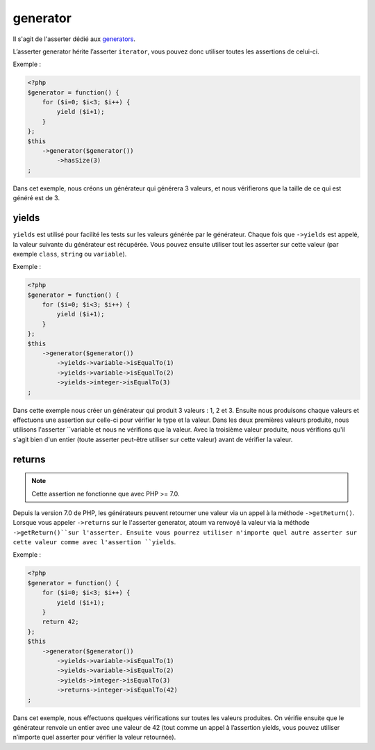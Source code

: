 .. _generator-anchor:

generator
*********

Il s'agit de l'asserter dédié aux `generators <http://php.net/language.generators.overview>`_.

L’asserter generator hérite l’asserter ``iterator``, vous pouvez donc utiliser toutes les assertions de celui-ci.

Exemple :

.. code-block:: php

   <?php
   $generator = function() {
       for ($i=0; $i<3; $i++) {
           yield ($i+1);
       }
   };
   $this
       ->generator($generator())
           ->hasSize(3)
   ;

Dans cet exemple, nous créons un générateur qui générera 3 valeurs, et nous vérifierons que la taille de ce qui est généré est de 3.

.. _generator-yields:

yields
======

``yields`` est utilisé pour facilité les tests sur les valeurs générée par le générateur.
Chaque fois que ``->yields`` est appelé, la valeur suivante du générateur est récupérée.
Vous pouvez ensuite utiliser tout les asserter sur cette valeur (par exemple ``class``, ``string`` ou ``variable``).

Exemple :

.. code-block:: php

   <?php
   $generator = function() {
       for ($i=0; $i<3; $i++) {
           yield ($i+1);
       }
   };
   $this
       ->generator($generator())
           ->yields->variable->isEqualTo(1)
           ->yields->variable->isEqualTo(2)
           ->yields->integer->isEqualTo(3)
   ;

Dans cette exemple nous créer un générateur qui produit 3 valeurs : 1, 2 et 3.
Ensuite nous produisons chaque valeurs et effectuons une assertion sur celle-ci pour vérifier le type et la valeur.
Dans les deux premières valeurs produite, nous utilisons l'asserter ``variable et nous ne vérifions que la valeur.
Avec la troisième valeur produite, nous vérifions qu'il s'agit bien d'un entier (toute asserter peut-être utiliser sur cette valeur) avant de vérifier la valeur.



.. _generator-returns:

returns
=======

.. note::
   Cette assertion ne fonctionne que avec PHP >= 7.0.

Depuis la version 7.0 de PHP, les générateurs peuvent retourner une valeur via un appel à la méthode ``->getReturn()``.
Lorsque vous appeler ``->returns`` sur le l'asserter generator, atoum va renvoyé la valeur via la méthode ``->getReturn()``sur l'asserter.
Ensuite vous pourrez utiliser n'importe quel autre asserter sur cette valeur comme avec l'assertion ``yields``.

Exemple :

.. code-block:: php

   <?php
   $generator = function() {
       for ($i=0; $i<3; $i++) {
           yield ($i+1);
       }
       return 42;
   };
   $this
       ->generator($generator())
           ->yields->variable->isEqualTo(1)
           ->yields->variable->isEqualTo(2)
           ->yields->integer->isEqualTo(3)
           ->returns->integer->isEqualTo(42)
   ;

Dans cet exemple, nous effectuons quelques vérifications sur toutes les valeurs produites.
On vérifie ensuite que le générateur renvoie un entier avec une valeur de 42 (tout comme un appel à l’assertion yields, vous pouvez utiliser n’importe quel asserter pour vérifier la valeur retournée).

.. versionadded:: 3.0.0
   `Asserter generator ajouté<https://github.com/atoum/atoum/blob/master/CHANGELOG.md#300---2017-02-22>`_
